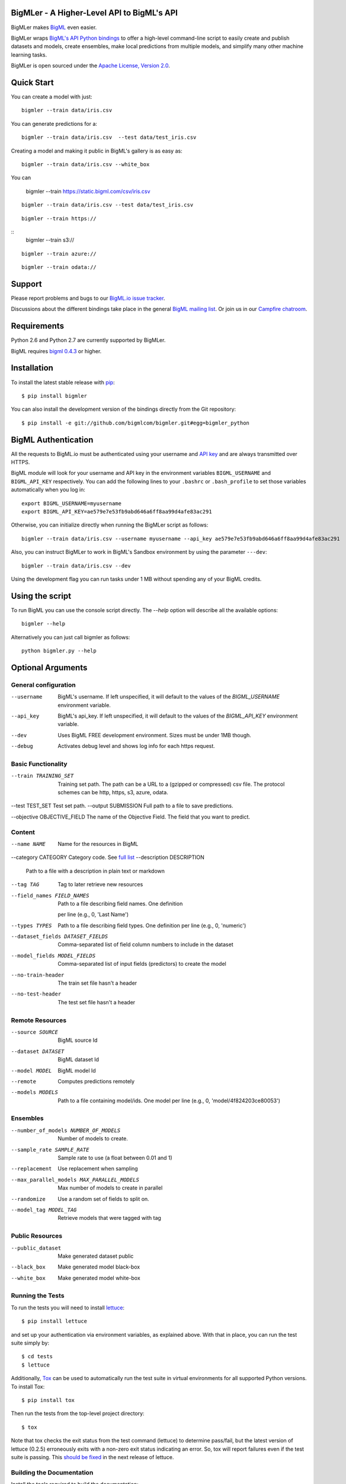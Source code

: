 BigMLer - A Higher-Level API to BigML's API
===========================================

BigMLer makes `BigML <https://bigml.com>`_ even easier.

BigMLer wraps `BigML's API Python bindings <http://bigml.readthedocs.org>`_  to
offer a high-level command-line script to easily create and publish datasets and models, create ensembles,
make local predictions from multiple models, and simplify many other machine
learning tasks.

BigMLer is open sourced under the `Apache License, Version
2.0 <http://www.apache.org/licenses/LICENSE-2.0.html>`_.

Quick Start
===========

You can create a model with just::

    bigmler --train data/iris.csv

You can generate predictions for a::

    bigmler --train data/iris.csv  --test data/test_iris.csv


Creating a model and making it public in BigML's gallery is as easy as:

::

    bigmler --train data/iris.csv --white_box

You can

    bigmler --train https://static.bigml.com/csv/iris.csv

::

    bigmler --train data/iris.csv --test data/test_iris.csv

::

    bigmler --train https://

::
    bigmler --train s3://

::

    bigmler --train azure://

::

    bigmler --train odata://


Support
=======

Please report problems and bugs to our `BigML.io issue
tracker <https://github.com/bigmlcom/io/issues>`_.

Discussions about the different bindings take place in the general
`BigML mailing list <http://groups.google.com/group/bigml>`_. Or join us
in our `Campfire chatroom <https://bigmlinc.campfirenow.com/f20a0>`_.

Requirements
============

Python 2.6 and Python 2.7 are currently supported by BigMLer.

BigML requires `bigml 0.4.3 <https://github.com/bigmlcom/python>`_  or higher.

Installation
============

To install the latest stable release with
`pip <http://www.pip-installer.org/>`_::

    $ pip install bigmler

You can also install the development version of the bindings directly
from the Git repository::

    $ pip install -e git://github.com/bigmlcom/bigmler.git#egg=bigmler_python

BigML Authentication
====================

All the requests to BigML.io must be authenticated using your username
and `API key <https://bigml.com/account/apikey>`_ and are always
transmitted over HTTPS.

BigML module will look for your username and API key in the environment
variables ``BIGML_USERNAME`` and ``BIGML_API_KEY`` respectively. You can
add the following lines to your ``.bashrc`` or ``.bash_profile`` to set
those variables automatically when you log in::

    export BIGML_USERNAME=myusername
    export BIGML_API_KEY=ae579e7e53fb9abd646a6ff8aa99d4afe83ac291

Otherwise, you can initialize directly when running the BigMLer
script as follows::

    bigmler --train data/iris.csv --username myusername --api_key ae579e7e53fb9abd646a6ff8aa99d4afe83ac291

Also, you can instruct BigMLer to work in BigML's Sandbox
environment by using the parameter ``---dev``::

    bigmler --train data/iris.csv --dev

Using the development flag you can run tasks under 1 MB without spending any of
your BigML credits.

Using the script
================

To run BigML you can use the console script directly. The `--help` option will
describe all the available options::

    bigmler --help

Alternatively you can just call bigmler as follows::

    python bigmler.py --help


Optional Arguments
==================

General configuration
---------------------
--username  BigML's username. If left unspecified, it will default to the values of the `BIGML_USERNAME` environment variable.
--api_key   BigML's api_key. If left unspecified, it will default to the values of the `BIGML_API_KEY` environment variable.
--dev       Uses BigML FREE development environment. Sizes must be under 1MB though.
--debug     Activates debug level and shows log info for each https request.

Basic Functionality
-------------------

--train TRAINING_SET    Training set path. The path can be a URL to a (gzipped or compressed) csv file. The protocol schemes can be http, https, s3, azure, odata.
--test TEST_SET Test set path.
--output SUBMISSION Full path to a file to save predictions.

--objective OBJECTIVE_FIELD The name of the Objective Field. The field that you
want to predict.

Content
-------
--name NAME           Name for the resources in BigML
--category CATEGORY Category code. See `full list <https://bigml.com/developers/sources#s_categories for>`_
--description DESCRIPTION
                        Path to a file with a description in plain text or
                        markdown
--tag TAG             Tag to later retrieve new resources

--field_names FIELD_NAMES
                        Path to a file describing field names. One definition
                       per line (e.g., 0, 'Last Name')


--types TYPES         Path to a file describing field types. One definition
                        per line (e.g., 0, 'numeric')
--dataset_fields DATASET_FIELDS
                        Comma-separated list of field column numbers to
                        include in the dataset
--model_fields MODEL_FIELDS
                        Comma-separated list of input fields (predictors) to
                        create the model
--no-train-header     The train set file hasn't a header
--no-test-header      The test set file hasn't a header


Remote Resources
----------------
--source SOURCE       BigML source Id
--dataset DATASET     BigML dataset Id
--model MODEL         BigML model Id
--remote              Computes predictions remotely
--models MODELS       Path to a file containing model/ids. One model per
                        line (e.g., 0, 'model/4f824203ce80053')

Ensembles
---------

--number_of_models NUMBER_OF_MODELS
                        Number of models to create.
--sample_rate SAMPLE_RATE
                        Sample rate to use (a float between 0.01 and 1)
--replacement         Use replacement when sampling
--max_parallel_models MAX_PARALLEL_MODELS    Max number of models to create in parallel
--randomize           Use a random set of fields to split on.
--model_tag MODEL_TAG
                        Retrieve models that were tagged with tag

Public Resources
----------------
--public_dataset    Make generated dataset public
--black_box         Make generated model black-box
--white_box         Make generated model white-box

Running the Tests
-----------------

To run the tests you will need to install
`lettuce <http://packages.python.org/lettuce/tutorial/simple.html>`_::

    $ pip install lettuce

and set up your authentication via environment variables, as explained
above. With that in place, you can run the test suite simply by::

    $ cd tests
    $ lettuce

Additionally, `Tox <http://tox.testrun.org/>`_ can be used to
automatically run the test suite in virtual environments for all
supported Python versions.  To install Tox::

    $ pip install tox

Then run the tests from the top-level project directory::

    $ tox

Note that tox checks the exit status from the test command (lettuce) to
determine pass/fail, but the latest version of lettuce (0.2.5)
erroneously exits with a non-zero exit status indicating an error. So,
tox will report failures even if the test suite is passing. This
`should be fixed <https://github.com/gabrielfalcao/lettuce/pull/270>`_
in the next release of lettuce.

Building the Documentation
--------------------------

Install the tools required to build the documentation::

    $ pip install sphinx

To build the HTML version of the documentation::

    $ cd docs/
    $ make html

Then launch ``docs/_build/html/index.html`` in your browser.

Additional Information
----------------------

For additional information, see
the `full documentation for the Python
bindings on Read the Docs <http://bigml.readthedocs.org>`_. For more information about BigML's API, see the
`BigML developer's documentation <https://bigml.com/developers>`_.
